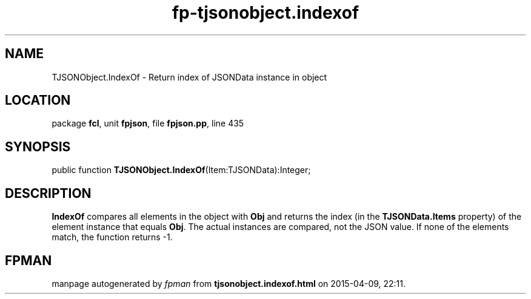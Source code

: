 .\" file autogenerated by fpman
.TH "fp-tjsonobject.indexof" 3 "2014-03-14" "fpman" "Free Pascal Programmer's Manual"
.SH NAME
TJSONObject.IndexOf - Return index of JSONData instance in object
.SH LOCATION
package \fBfcl\fR, unit \fBfpjson\fR, file \fBfpjson.pp\fR, line 435
.SH SYNOPSIS
public function \fBTJSONObject.IndexOf\fR(Item:TJSONData):Integer;
.SH DESCRIPTION
\fBIndexOf\fR compares all elements in the object with \fBObj\fR and returns the index (in the \fBTJSONData.Items\fR property) of the element instance that equals \fBObj\fR. The actual instances are compared, not the JSON value. If none of the elements match, the function returns -1.


.SH FPMAN
manpage autogenerated by \fIfpman\fR from \fBtjsonobject.indexof.html\fR on 2015-04-09, 22:11.

